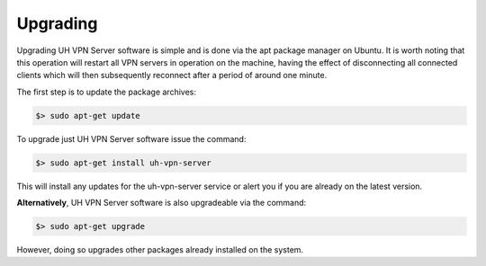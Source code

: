 Upgrading
=========

Upgrading UH VPN Server software is simple and is done via the apt package manager on Ubuntu.
It is worth noting that this operation will restart all VPN servers in operation on the machine,
having the effect of disconnecting all connected clients which will then subsequently reconnect
after a period of around one minute.

The first step is to update the package archives:

.. code-block:: bash

    $> sudo apt-get update

To upgrade just UH VPN Server software issue the command:

.. code-block:: bash

    $> sudo apt-get install uh-vpn-server

This will install any updates for the uh-vpn-server service or alert you if you are already
on the latest version.

**Alternatively**, UH VPN Server software is also upgradeable via the command:

.. code-block:: bash

    $> sudo apt-get upgrade

However, doing so upgrades other packages already installed on the system.